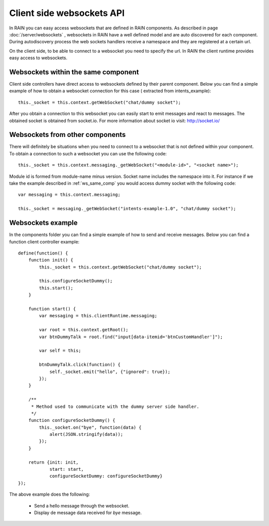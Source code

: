 ==========================
Client side websockets API
==========================

In RAIN you can easy access websockets that are defined in RAIN components. As described
in page :doc:`/server/websockets` , websockets in RAIN have a well defined model and are
auto discovered for each component. During autodiscovery process the web sockets handlers
receive a namespace and they are registered at a certain url.

On the client side, to be able to connect to a websocket you need to specify the url. In
RAIN the client runtime provides easy access to websockets.

------------------------------------
Websockets within the same component
------------------------------------

Client side controllers have direct access to websockets defined by their parent component.
Below you can find a simple example of how to obtain a websocket connection for this case (
extracted from intents_example)::

   this._socket = this.context.getWebSocket("chat/dummy socket");
   
After you obtain a connection to this websocket you can easily start to emit messages and
react to messages. The obtained socket is obtained from socket.io. For more information
about socket io visit: http://socket.io/

--------------------------------
Websockets from other components
--------------------------------

There will definitely be situations when you need to connect to a websocket that is not
defined within your component. To obtain a connection to such a websocket you can use
the following code::

   this._socket = this.context.messaging._getWebSocket("<module-id>", "<socket name>");
   
Module id is formed from module-name minus version. Socket name includes the namespace into it.
For instance if we take the example described in :ref:`ws_same_comp` you would access dummy socket
with the following code::

   var messaging = this.context.messaging;
   
   this._socket = messaging._getWebSocket("intents-example-1.0", "chat/dummy socket");

------------------
Websockets example
------------------

In the components folder you can find a simple example of how to send and receive messages.
Below you can find a function client controller example::

   define(function() {
       function init() {
           this._socket = this.context.getWebSocket("chat/dummy socket");
                   
           this.configureSocketDummy();
           this.start();
       }
       
       function start() {
           var messaging = this.clientRuntime.messaging;
           
           var root = this.context.getRoot();
           var btnDummyTalk = root.find("input[data-itemid='btnCustomHandler']");
           
           var self = this;
                                                            
           btnDummyTalk.click(function() {
               self._socket.emit("hello", {"ignored": true});
           });
       }
       
       /**
        * Method used to communicate with the dummy server side handler.
        */
       function configureSocketDummy() {
           this._socket.on("bye", function(data) {
               alert(JSON.stringify(data));
           });
       }
       
       return {init: init,
               start: start,
               configureSocketDummy: configureSocketDummy}
   });

The above example does the following:

   + Send a hello message through the websocket.
   + Display de message data received for *bye* message.
